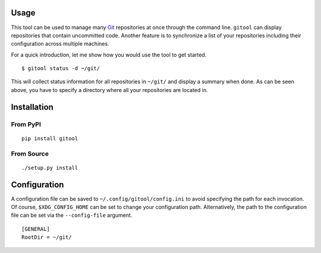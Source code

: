 .. image:: https://img.shields.io/pypi/status/gitool.svg
   :target: https://pypi.org/project/gitool/

.. image:: https://img.shields.io/pypi/l/gitool.svg
   :target: https://pypi.org/project/gitool/

.. image:: https://img.shields.io/pypi/pyversions/gitool.svg
   :target: https://pypi.org/project/gitool/

.. image:: https://img.shields.io/pypi/v/gitool.svg
   :target: https://pypi.org/project/gitool/

.. image:: https://img.shields.io/pypi/dm/gitool.svg
   :target: https://pypi.org/project/gitool/

Usage
=====

This tool can be used to manage many `Git <https://git-scm.com/>`_ repositories at once through the command line.
``gitool`` can display repositories that contain uncommitted code.
Another feature is to synchronize a list of your repositories including their configuration across multiple machines.

For a quick introduction, let me show how you would use the tool to get started.
::

    $ gitool status -d ~/git/

This will collect status information for all repositories in ``~/git/`` and display a summary when done.
As can be seen above, you have to specify a directory where all your repositories are located in.

Installation
============

From PyPI
---------
::

   pip install gitool

From Source
-----------
::

   ./setup.py install

Configuration
=============

A configuration file can be saved to ``~/.config/gitool/config.ini`` to avoid specifying the path for each invocation.
Of course, ``$XDG_CONFIG_HOME`` can be set to change your configuration path.
Alternatively, the path to the configuration file can be set via the ``--config-file`` argument.
::

    [GENERAL]
    RootDir = ~/git/
